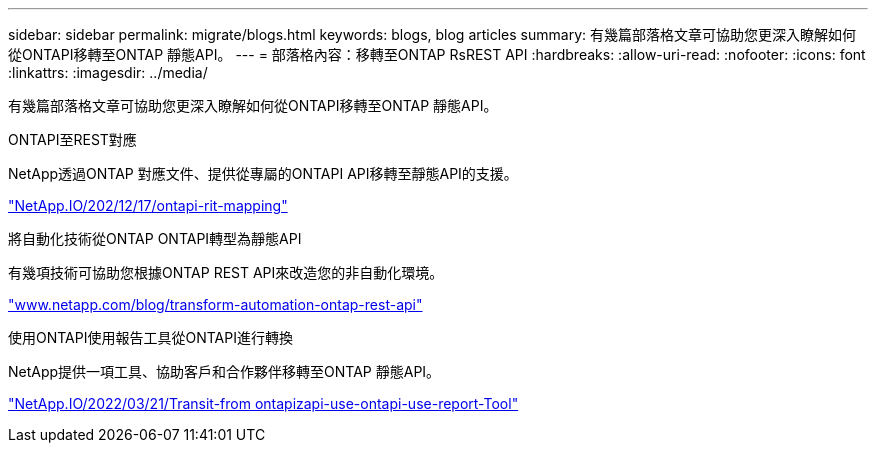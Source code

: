 ---
sidebar: sidebar 
permalink: migrate/blogs.html 
keywords: blogs, blog articles 
summary: 有幾篇部落格文章可協助您更深入瞭解如何從ONTAPI移轉至ONTAP 靜態API。 
---
= 部落格內容：移轉至ONTAP RsREST API
:hardbreaks:
:allow-uri-read: 
:nofooter: 
:icons: font
:linkattrs: 
:imagesdir: ../media/


[role="lead"]
有幾篇部落格文章可協助您更深入瞭解如何從ONTAPI移轉至ONTAP 靜態API。

.ONTAPI至REST對應
NetApp透過ONTAP 對應文件、提供從專屬的ONTAPI API移轉至靜態API的支援。

https://netapp.io/2020/12/17/ontapi-to-rest-mapping/["NetApp.IO/202/12/17/ontapi-rit-mapping"^]

.將自動化技術從ONTAP ONTAPI轉型為靜態API
有幾項技術可協助您根據ONTAP REST API來改造您的非自動化環境。

https://www.netapp.com/blog/transform-automation-ontap-rest-api/["www.netapp.com/blog/transform-automation-ontap-rest-api"^]

.使用ONTAPI使用報告工具從ONTAPI進行轉換
NetApp提供一項工具、協助客戶和合作夥伴移轉至ONTAP 靜態API。

https://netapp.io/2022/03/21/transitioning-from-ontapizapi-using-ontapi-usage-reporting-tool/["NetApp.IO/2022/03/21/Transit-from ontapizapi-use-ontapi-use-report-Tool"^]
